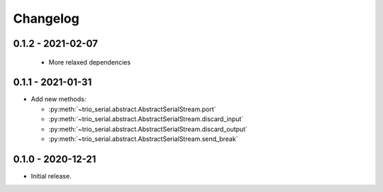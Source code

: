 .. _changelog:

Changelog
=========
.. _changelog.0.1.2:

0.1.2 - 2021-02-07
------------------
 - More relaxed dependencies

.. _changelog.0.1.1:

0.1.1 - 2021-01-31
------------------
* Add new methods:

  - :py:meth:`~trio_serial.abstract.AbstractSerialStream.port`
  - :py:meth:`~trio_serial.abstract.AbstractSerialStream.discard_input`
  - :py:meth:`~trio_serial.abstract.AbstractSerialStream.discard_output`
  - :py:meth:`~trio_serial.abstract.AbstractSerialStream.send_break`

.. _changelog.0.1.0:

0.1.0 - 2020-12-21
------------------
* Initial release.
